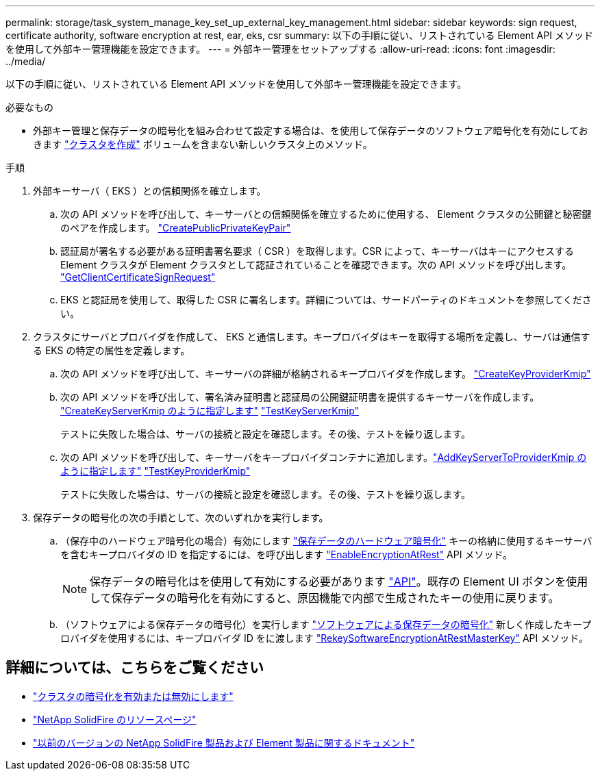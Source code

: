 ---
permalink: storage/task_system_manage_key_set_up_external_key_management.html 
sidebar: sidebar 
keywords: sign request, certificate authority, software encryption at rest, ear, eks, csr 
summary: 以下の手順に従い、リストされている Element API メソッドを使用して外部キー管理機能を設定できます。 
---
= 外部キー管理をセットアップする
:allow-uri-read: 
:icons: font
:imagesdir: ../media/


[role="lead"]
以下の手順に従い、リストされている Element API メソッドを使用して外部キー管理機能を設定できます。

.必要なもの
* 外部キー管理と保存データの暗号化を組み合わせて設定する場合は、を使用して保存データのソフトウェア暗号化を有効にしておきます link:../api/reference_element_api_createcluster.html["クラスタを作成"] ボリュームを含まない新しいクラスタ上のメソッド。


.手順
. 外部キーサーバ（ EKS ）との信頼関係を確立します。
+
.. 次の API メソッドを呼び出して、キーサーバとの信頼関係を確立するために使用する、 Element クラスタの公開鍵と秘密鍵のペアを作成します。 link:../api/reference_element_api_createpublicprivatekeypair.html["CreatePublicPrivateKeyPair"]
.. 認証局が署名する必要がある証明書署名要求（ CSR ）を取得します。CSR によって、キーサーバはキーにアクセスする Element クラスタが Element クラスタとして認証されていることを確認できます。次の API メソッドを呼び出します。 link:../api/reference_element_api_getclientcertificatesignrequest.html["GetClientCertificateSignRequest"]
.. EKS と認証局を使用して、取得した CSR に署名します。詳細については、サードパーティのドキュメントを参照してください。


. クラスタにサーバとプロバイダを作成して、 EKS と通信します。キープロバイダはキーを取得する場所を定義し、サーバは通信する EKS の特定の属性を定義します。
+
.. 次の API メソッドを呼び出して、キーサーバの詳細が格納されるキープロバイダを作成します。 link:../api/reference_element_api_createkeyproviderkmip.html["CreateKeyProviderKmip"]
.. 次の API メソッドを呼び出して、署名済み証明書と認証局の公開鍵証明書を提供するキーサーバを作成します。 link:../api/reference_element_api_createkeyserverkmip.html["CreateKeyServerKmip のように指定します"]
link:../api/reference_element_api_testkeyserverkmip.html["TestKeyServerKmip"]
+
テストに失敗した場合は、サーバの接続と設定を確認します。その後、テストを繰り返します。

.. 次の API メソッドを呼び出して、キーサーバをキープロバイダコンテナに追加します。link:../api/reference_element_api_addkeyservertoproviderkmip.html["AddKeyServerToProviderKmip のように指定します"]
link:../api/reference_element_api_testkeyproviderkmip.html["TestKeyProviderKmip"]
+
テストに失敗した場合は、サーバの接続と設定を確認します。その後、テストを繰り返します。



. 保存データの暗号化の次の手順として、次のいずれかを実行します。
+
.. （保存中のハードウェア暗号化の場合）有効にします link:../concepts/concept_solidfire_concepts_security.html["保存データのハードウェア暗号化"] キーの格納に使用するキーサーバを含むキープロバイダの ID を指定するには、を呼び出します link:../api/reference_element_api_enableencryptionatrest.html["EnableEncryptionAtRest"] API メソッド。
+

NOTE: 保存データの暗号化はを使用して有効にする必要があります link:../api/reference_element_api_enableencryptionatrest.html["API"]。既存の Element UI ボタンを使用して保存データの暗号化を有効にすると、原因機能で内部で生成されたキーの使用に戻ります。

.. （ソフトウェアによる保存データの暗号化）を実行します link:../concepts/concept_solidfire_concepts_security.html["ソフトウェアによる保存データの暗号化"] 新しく作成したキープロバイダを使用するには、キープロバイダ ID をに渡します link:../api/reference_element_api_rekeysoftwareencryptionatrestmasterkey.html["RekeySoftwareEncryptionAtRestMasterKey"] API メソッド。




[discrete]
== 詳細については、こちらをご覧ください

* link:task_system_manage_cluster_enable_and_disable_encryption_for_a_cluster.html["クラスタの暗号化を有効または無効にします"]
* https://www.netapp.com/data-storage/solidfire/documentation/["NetApp SolidFire のリソースページ"^]
* https://docs.netapp.com/sfe-122/topic/com.netapp.ndc.sfe-vers/GUID-B1944B0E-B335-4E0B-B9F1-E960BF32AE56.html["以前のバージョンの NetApp SolidFire 製品および Element 製品に関するドキュメント"^]

